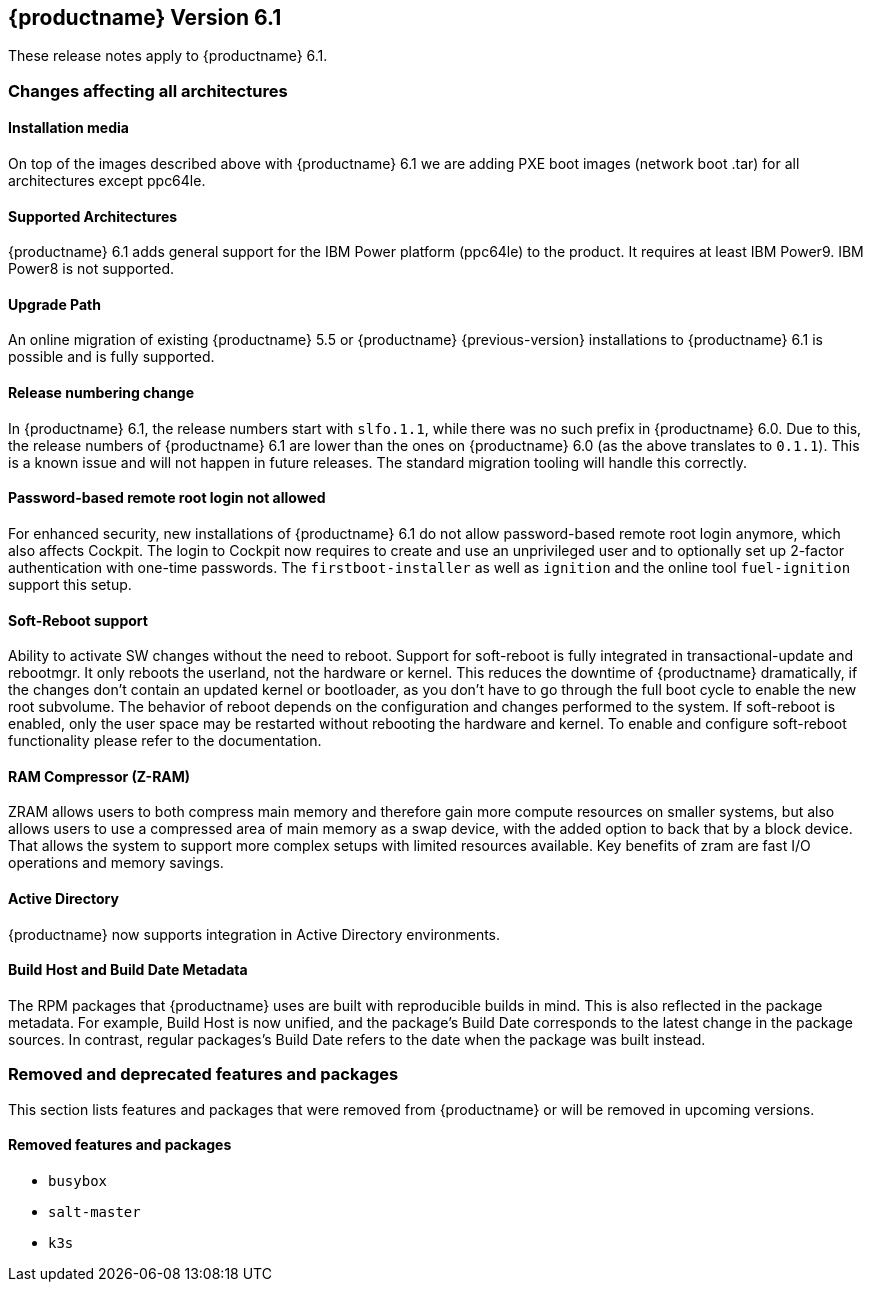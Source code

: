 :this-version: 6.1
:idprefix: v61_
:doc-url: https://documentation.suse.com/sle-micro/{this-version}

== {productname} Version {this-version}

These release notes apply to {productname} {this-version}.

=== Changes affecting all architectures

==== Installation media

// jsc#PED-8578
On top of the images described above with {productname} {this-version} we are adding PXE boot images (network boot .tar) for all architectures except ppc64le.

==== Supported Architectures

// jsc#PED-8466
{productname} {this-version}  adds general support for the IBM Power platform (ppc64le) to the product. It requires at least IBM Power9. IBM Power8 is not supported.

==== Upgrade Path

An online migration of existing {productname} 5.5 or {productname}  {previous-version} installations to {productname} {this-version} is possible and is fully supported.

[#bsc-1230402]
==== Release numbering change

In {productname} 6.1, the release numbers start with `slfo.1.1`, while there was no such prefix in {productname} 6.0.
Due to this, the release numbers of {productname} 6.1 are lower than the ones on {productname} 6.0 (as the above translates to `0.1.1`).
This is a known issue and will not happen in future releases.
The standard migration tooling will handle this correctly.

[#jsc-SMO-405]
==== Password-based remote root login not allowed

For enhanced security, new installations of {productname} {this-version} do not allow password-based remote root login anymore, which also affects Cockpit.
The login to Cockpit now requires to create and use an unprivileged user and to optionally set up 2-factor authentication with one-time passwords.
The `firstboot-installer` as well as `ignition` and the online tool `fuel-ignition` support this setup.

ifeval::["{lifecycle}" == "beta"]
For more information about the procedure and other options see https://susedoc.github.io/doc-modular/main/html/Micro-cockpit/index.html#cockpit-authentication-basics.
endif::[]
ifeval::["{lifecycle}" == "maintained"]
For more information about the procedure and other options see https://documentation.suse.com/en-us/sle-micro/6.1/html/Micro-6.1-cockpit/index.html#cockpit-authentication-basics.
endif::[]

[#jsc-PED-8686]
==== Soft-Reboot support

Ability to activate SW changes without the need to reboot. Support for soft-reboot is fully integrated in transactional-update and rebootmgr. It only reboots the userland, not the hardware or kernel. This reduces the downtime of {productname} dramatically, if the changes don't contain an updated kernel or bootloader, as you don't have to go through the full boot cycle to enable the new root subvolume. The behavior of reboot depends on the configuration and changes performed to the system. If soft-reboot is enabled, only the user  space may be restarted without rebooting the hardware and kernel. To enable and configure soft-reboot functionality please refer to the documentation.

[#jsc-SMO-422]
==== RAM Compressor (Z-RAM)

ZRAM allows users to both compress main memory and therefore gain more compute resources on smaller systems, but also allows users to use a compressed area of main memory as a swap device, with the added option to back that by a block device. That allows the system to support more complex setups with limited resources available. Key benefits of zram are fast I/O operations and memory savings.

[#jsc-SMO-291]
==== Active Directory

{productname} now supports integration in Active Directory environments.

// https://github.com/SUSE/release-notes/issues/1
==== Build Host and Build Date Metadata

The RPM packages that {productname} uses are built with reproducible builds in mind.
This is also reflected in the package metadata.
For example, Build Host is now unified, and the package's Build Date corresponds to the latest change in the package sources.
In contrast, regular packages's Build Date refers to the date when the package was built instead.


=== Removed and deprecated features and packages

// This section is intended as a quick-to-consume list of deprecations/removals
// Do not add longer notes to this section. Instead:
//   * Add one list item per removed/deprecated feature/package
//   * Optionally, add a longer note to the appropriate section in #all-architecture.
//     Cross-reference the longer note in this section with <<note-id>>.

This section lists features and packages that were removed from {productname} or will be removed in upcoming versions.


// [NOTE]
// .Package and module changes in {this-version}
// For more information about all package and module changes since the last version, see <<intro-package-changes>>.


[#removed]
==== Removed features and packages

// The following features and packages have been removed in this release.

////
// jsc#EX-0000
* Example Removed Feature has been removed.
Use Replacement Feature instead.

// jsc#EX-0000
* Example Removed Feature 2 has been removed.
For more information, see <<jsc-SLE-0000>>.
////

// jsc#DOCTEAM-1622
* `busybox`
* `salt-master`
* `k3s`

// [#deprecated]
// === Deprecated features and packages

// ////
// 1. Deprecations that will be removed in an upcoming service pack of current SLE major version:
// 2. Deprecations that will be removed in the next SLE major version:
// 3. Deprecations that will be removed later or where removal timing is unclear:
// ////

// The following features and packages are deprecated and will be removed in a future version of {productname}.



// ===================================================================

